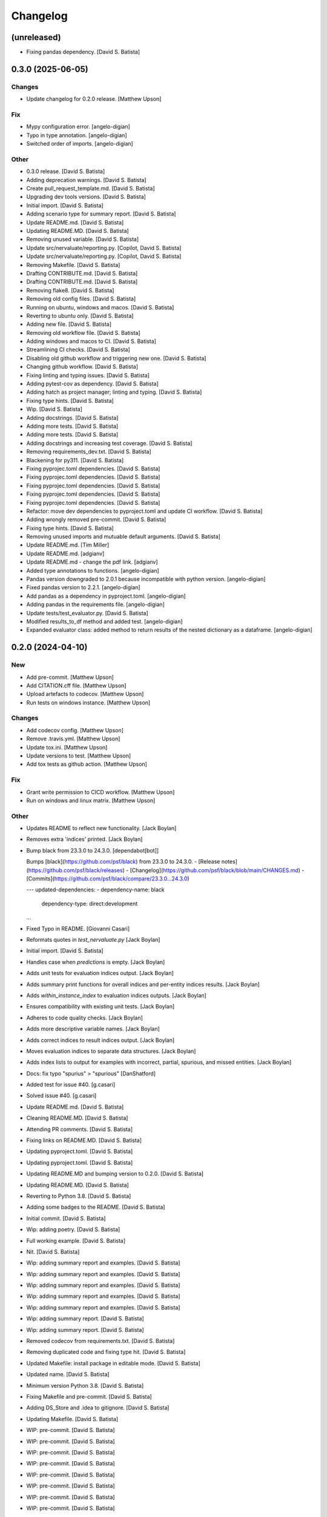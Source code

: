 Changelog
=========


(unreleased)
------------
- Fixing pandas dependency. [David S. Batista]


0.3.0 (2025-06-05)
------------------

Changes
~~~~~~~
- Update changelog for 0.2.0 release. [Matthew Upson]

Fix
~~~
- Mypy configuration error. [angelo-digian]
- Typo in type annotation. [angelo-digian]
- Switched order of imports. [angelo-digian]

Other
~~~~~
- 0.3.0 release. [David S. Batista]
- Adding deprecation warnings. [David S. Batista]
- Create pull_request_template.md. [David S. Batista]
- Upgrading dev tools versions. [David S. Batista]
- Initial import. [David S. Batista]
- Adding scenario type for summary report. [David S. Batista]
- Update README.md. [David S. Batista]
- Updating README.MD. [David S. Batista]
- Removing unused variable. [David S. Batista]
- Update src/nervaluate/reporting.py. [Copilot, David S. Batista]
- Update src/nervaluate/reporting.py. [Copilot, David S. Batista]
- Removing Makefile. [David S. Batista]
- Drafting CONTRIBUTE.md. [David S. Batista]
- Drafting CONTRIBUTE.md. [David S. Batista]
- Removing flake8. [David S. Batista]
- Removing old config files. [David S. Batista]
- Running on ubuntu, windows and macos. [David S. Batista]
- Reverting to ubuntu only. [David S. Batista]
- Adding new file. [David S. Batista]
- Removing old workflow file. [David S. Batista]
- Adding windows and macos to CI. [David S. Batista]
- Streamlining CI checks. [David S. Batista]
- Disabling old github workflow and triggering new one. [David S.
  Batista]
- Changing github workflow. [David S. Batista]
- Fixing linting and typing issues. [David S. Batista]
- Adding pytest-cov as dependency. [David S. Batista]
- Adding hatch as project manager; linting and typing. [David S.
  Batista]
- Fixing type hints. [David S. Batista]
- Wip. [David S. Batista]
- Adding docstrings. [David S. Batista]
- Adding more tests. [David S. Batista]
- Adding more tests. [David S. Batista]
- Adding docstrings and increasing test coverage. [David S. Batista]
- Removing requirements_dev.txt. [David S. Batista]
- Blackening for py311. [David S. Batista]
- Fixing pyprojec.toml dependencies. [David S. Batista]
- Fixing pyprojec.toml dependencies. [David S. Batista]
- Fixing pyprojec.toml dependencies. [David S. Batista]
- Fixing pyprojec.toml dependencies. [David S. Batista]
- Fixing pyprojec.toml dependencies. [David S. Batista]
- Refactor: move dev dependencies to pyproject.toml and update CI
  workflow. [David S. Batista]
- Adding wrongly removed pre-commit. [David S. Batista]
- Fixing type hints. [David S. Batista]
- Removing unused imports and mutuable default arguments. [David S.
  Batista]
- Update README.md. [Tim Miller]
- Update README.md. [adgianv]
- Update README.md - change the pdf link. [adgianv]
- Added type annotations to functions. [angelo-digian]
- Pandas version downgraded to 2.0.1 because incompatible with python
  version. [angelo-digian]
- Fixed pandas version to 2.2.1. [angelo-digian]
- Add pandas as a dependency in pyproject.toml. [angelo-digian]
- Adding pandas in the requirements file. [angelo-digian]
- Update tests/test_evaluator.py. [David S. Batista]
- Modified results_to_df method and added test. [angelo-digian]
- Expanded evaluator class: added method to return results of the nested
  dictionary as a dataframe. [angelo-digian]


0.2.0 (2024-04-10)
------------------

New
~~~
- Add pre-commit. [Matthew Upson]
- Add CITATION.cff file. [Matthew Upson]
- Upload artefacts to codecov. [Matthew Upson]
- Run tests on windows instance. [Matthew Upson]

Changes
~~~~~~~
- Add codecov config. [Matthew Upson]
- Remove .travis.yml. [Matthew Upson]
- Update tox.ini. [Matthew Upson]
- Update versions to test. [Matthew Upson]
- Add tox tests as github action. [Matthew Upson]

Fix
~~~
- Grant write permission to CICD workflow. [Matthew Upson]
- Run on windows and linux matrix. [Matthew Upson]

Other
~~~~~
- Updates README to reflect new functionality. [Jack Boylan]
- Removes extra 'indices' printed. [Jack Boylan]
- Bump black from 23.3.0 to 24.3.0. [dependabot[bot]]

  Bumps [black](https://github.com/psf/black) from 23.3.0 to 24.3.0.
  - [Release notes](https://github.com/psf/black/releases)
  - [Changelog](https://github.com/psf/black/blob/main/CHANGES.md)
  - [Commits](https://github.com/psf/black/compare/23.3.0...24.3.0)

  ---
  updated-dependencies:
  - dependency-name: black
    dependency-type: direct:development
  ...
- Fixed Typo in README. [Giovanni Casari]
- Reformats quotes in `test_nervaluate.py` [Jack Boylan]
- Initial import. [David S. Batista]
- Handles case when `predictions` is empty. [Jack Boylan]
- Adds unit tests for evaluation indices output. [Jack Boylan]
- Adds summary print functions for overall indices and per-entity
  indices results. [Jack Boylan]
- Adds `within_instance_index` to evaluation indices outputs. [Jack
  Boylan]
- Ensures compatibility with existing unit tests. [Jack Boylan]
- Adheres to code quality checks. [Jack Boylan]
- Adds more descriptive variable names. [Jack Boylan]
- Adds correct indices to result indices output. [Jack Boylan]
- Moves evaluation indices to separate data structures. [Jack Boylan]
- Adds index lists to output for examples with incorrect, partial,
  spurious, and missed entities. [Jack Boylan]
- Docs: fix typo "spurius" > "spurious" [DanShatford]
- Added test for issue #40. [g.casari]
- Solved issue #40. [g.casari]
- Update README.md. [David S. Batista]
- Cleaning README.MD. [David S. Batista]
- Attending PR comments. [David S. Batista]
- Fixing links on README.MD. [David S. Batista]
- Updating pyproject.toml. [David S. Batista]
- Updating pyproject.toml. [David S. Batista]
- Updating README.MD and bumping version to 0.2.0. [David S. Batista]
- Updating README.MD. [David S. Batista]
- Reverting to Python 3.8. [David S. Batista]
- Adding some badges to the README. [David S. Batista]
- Initial commit. [David S. Batista]
- Wip: adding poetry. [David S. Batista]
- Full working example. [David S. Batista]
- Nit. [David S. Batista]
- Wip: adding summary report and examples. [David S. Batista]
- Wip: adding summary report and examples. [David S. Batista]
- Wip: adding summary report and examples. [David S. Batista]
- Wip: adding summary report and examples. [David S. Batista]
- Wip: adding summary report and examples. [David S. Batista]
- Wip: adding summary report. [David S. Batista]
- Wip: adding summary report. [David S. Batista]
- Removed codecov from requirements.txt. [David S. Batista]
- Removing duplicated code and fixing type hit. [David S. Batista]
- Updated Makefile: install package in editable mode. [David S. Batista]
- Updated name. [David S. Batista]
- Minimum version Python 3.8. [David S. Batista]
- Fixing Makefile and pre-commit. [David S. Batista]
- Adding DS_Store and .idea to gitignore. [David S. Batista]
- Updating Makefile. [David S. Batista]
- WIP: pre-commit. [David S. Batista]
- WIP: pre-commit. [David S. Batista]
- WIP: pre-commit. [David S. Batista]
- WIP: pre-commit. [David S. Batista]
- WIP: pre-commit. [David S. Batista]
- WIP: pre-commit. [David S. Batista]
- WIP: pre-commit. [David S. Batista]
- WIP: pre-commit. [David S. Batista]
- Fixing types. [David S. Batista]
- Finished adding type hints, some were skipped, code needs refactoring.
  [David S. Batista]
- WIP: adding type hints. [David S. Batista]
- WIP: adding type hints. [David S. Batista]
- WIP: adding type hints. [David S. Batista]
- WIP: adding type hints. [David S. Batista]
- Adding some execptions, code needs refactoring. [David S. Batista]
- Fixing pyling and flake8 issues. [David S. Batista]
- Replaced setup.py with pyproject.toml. [David S. Batista]
- Reverting utils import. [David S. Batista]
- Fixing types and wrappint at 120 characters. [David S. Batista]
- Update CITATION.cff. [David S. Batista]

  updating orcid
- Fix recall formula readme. [fgh95]
- Update LICENSE. [ivyleavedtoadflax]
- Update LICENSE. [ivyleavedtoadflax]
- Delete .python-version. [ivyleavedtoadflax]


0.1.8 (2020-10-16)
------------------

New
~~~
- Add test for whole span length entities (see #32) [Matthew Upson]
- Summarise blog post in README. [Matthew Upson]

Changes
~~~~~~~
- Bump version in setup.py. [Matthew Upson]
- Update CHANGELOG (#36) [ivyleavedtoadflax]
- Fix tests to match #32. [Matthew Upson]

Fix
~~~
- Correct catch sequence of just one entity. [Matthew Upson]

  Incorporate edits in #28 but includes tests.

Other
~~~~~
- Add code coverage. [ivyleavedtoadflax]
- Crucial fixes for evaluation. [Alex Flückiger]
- Update utils.py. [ivyleavedtoadflax]

  Tiny change to kick off CI
- Fix to catch last entites Small change to catch entities that go up
  until last character when there is no tag. [pim]


0.1.7 (2019-12-07)
------------------

New
~~~
- Add tests. [Matthew Upson]

  * Linting
  * Rename existing tests to disambiguate
- Add loaders to nervaluate. [Matthew Upson]

  * Add list and conll formats

Changes
~~~~~~~
- Update README. [Matthew Upson]

Fix
~~~
- Issue with setup.py. [Matthew Upson]

  * Add docstring to __version__.py


0.1.6 (2019-12-07)
------------------

New
~~~
- Add gitchangelog and Makefile recipe. [Matthew Upson]

Changes
~~~~~~~
- Bump version to 0.1.6. [Matthew Upson]
- Remove examples. [Matthew Upson]

  These are not accessible from the package in any case.
- Add dev requirements. [Matthew Upson]


0.1.5 (2019-12-06)
------------------

Changes
~~~~~~~
- Bump version to 0.1.5. [Matthew Upson]
- Update setup.py. [Matthew Upson]
- Update package url to point at pypi. [Matthew Upson]


0.1.4 (2019-12-06)
------------------

New
~~~
- Add dist to .gitignore. [Matthew Upson]
- Create pypi friendly README/long description. [Matthew Upson]
- Clean entity dicts of extraneous keys. [Matthew Upson]

  * Failing to do this can cause problems in evaluations
  * Add tests

Changes
~~~~~~~
- Bump version to 0.1.4. [Matthew Upson]
- Make setup.py pypi compliant. [Matthew Upson]


0.1.2 (2019-12-04)
------------------

New
~~~
- Add missing prodigy format tests. [Matthew Upson]
- Pass argument when using list. [Matthew Upson]
- Setup module structure. [Matthew Upson]
- Add get_tags() and tests. [Matthew Upson]

  Adds function to extract all the NER tags from a list of sentences.
- Add Evaluator class. [Matthew Upson]

  * Add some logging statements
  * Add input checks on number of documents and tokens per document
  * Allow target labels to be passed as argument to compute_metrics. Note
      that if a label is predicted and it is not in this list, then it
      will be classed as spurious for the aggregated scores, and on each
      entity level result (because it is unclear where the spurious value
      should be applied, it is applied to all)
  * linting
  * Add many new tests
- Don't evaluate precision and recall for each sentence. [Matthew Upson]

  Rather than automatically calculate precision and recall at the sentence
  level, this change adds a new function compute_precision_recall_wrapper
  which can be run after all the metrics whether for 1 document, or 1000,
  have been calculated. This has the benefit that we can reuse the same
  code for calculating precision/recall, and allows us to calculate entity
  level precision/recall if required.
- Calculate entity level score. [Matthew Upson]
- Add compute_actual_possible function. [Matthew Upson]
- Record results for each entity type. [Matthew Upson]
- Add scenario comments matching blog table. [Matthew Upson]
- Test results at individual entity level. [Matthew Upson]
- Add .gitinore file. [Matthew Upson]
- Add requirements.txt. [Matthew Upson]

Changes
~~~~~~~
- Bump version to 0.1.2. [Matthew Upson]
- Bump version number to 0.1.1. [Matthew Upson]
- Reduce logging verbosity. [ivyleavedtoadflax]
- Add example to README.md. [Matthew Upson]
- Create virtualenv recipe. [Matthew Upson]

  * Move example dependencies to requirements_example.txt
  * Add virtualenv recipe to Makefile
  * Update .gitignore
- Remove unused dependencies. [Matthew Upson]

  * Dependencies for the examples should not be included in setup.py, instead
  move them to requirements_examples.txt
- Update example notebook. [Matthew Upson]
- Remove unwanted tags from pred_named_entities. [Matthew Upson]
- Remove superfluous get_tags() function. [Matthew Upson]
- Update notebook. [Matthew Upson]
- Update notebook. [Matthew Upson]
- Update tests. [Matthew Upson]
- Update .gitignore. [Matthew Upson]
- Replace spurius with spurious. [Matthew Upson]
- Update README with requirements and test info. [Matthew Upson]
- Update setup.cfg with source and omit paths. [Matthew Upson]
- Use pytest instead of unittest. [Matthew Upson]

Other
~~~~~
- Revert "Remove tox and use pytest" [Matthew Upson]

  * Better to keep tox for local testing in the Makefile and resolve
    issues running tox on the developers machine.

  This reverts commit 8578795e62ca384adf054c1b85a1c1d7f0d089d5.
- Remove tox and use pytest. [Elizabeth Gallagher]
- Add f1 output to nervaluate and update all tests. [Elizabeth
  Gallagher]
- Update .travis.yml. [ivyleavedtoadflax]
- Update README.md. [Matt Upson]
- Build(deps): bump nltk from 3.4.4 to 3.4.5. [dependabot[bot]]

  Bumps [nltk](https://github.com/nltk/nltk) from 3.4.4 to 3.4.5.
  - [Release notes](https://github.com/nltk/nltk/releases)
  - [Changelog](https://github.com/nltk/nltk/blob/develop/ChangeLog)
  - [Commits](https://github.com/nltk/nltk/compare/3.4.4...3.4.5)
- Update __version__.py. [Matt Upson]
- PEPed8 things a bit. [David Soares Batista]
- Update README.md. [David S. Batista]
- Update README.md. [David S. Batista]
- Notebook. [David Soares Batista]
- Updated notebook. [David Soares Batista]
- Update README.md. [David S. Batista]
- Update README.md. [David S. Batista]
- Renamed notebook. [David Soares Batista]
- Bug fixing. [David Soares Batista]
- Test. [David Soares Batista]
- Typo in comment. [David Soares Batista]
- Use find_overlap to find all overlap cases. [Matthew Upson]

  Adds the find_overlap function which captures the three possible overlap
  scenarios (Total, Start, and End). This is examplained in graph below.

  Character Offset:   | 0 | 1 | 2 | 3 | 4 | 5 | 6 | 7 | 8 | 9 |
  True:               |   |   |   |LOC|LOC|LOC|LOC|LOC|   |   |
  Total Overlap:      |   |   |LOC|LOC|LOC|LOC|LOC|LOC|LOC|   |
  Start Overlap:      |   |   |LOC|LOC|LOC|   |   |   |   |   |
  End Overlap:        |   |   |   |   |   |   |LOC|LOC|LOC|   |
- Removed debug stamt. [David Soares Batista]
- Added partial and exact evaluation and tests. [David Soares Batista]
- Update. [David Soares Batista]
- Updated README. [David Soares Batista]
- - fixed bugs and added tests - added pytest. [David Soares Batista]
- Update ner_evaluation.py. [David S. Batista]
- Redefined evaluation according to discussion here:
  https://github.com/davidsbatista/NER-Evaluation/issues/2. [David
  Soares Batista]
- Fixed a BUG in collect_named_entites() issued by
  rjlotok.dblma@gmail.com. [David Soares Batista]
- Update README.md. [David S. Batista]
- Update README.md. [David S. Batista]
- Major refactoring. [David Soares Batista]
- Create README.md. [David S. Batista]
- Initial import. [David Soares Batista]
- Initial commit. [David S. Batista]


